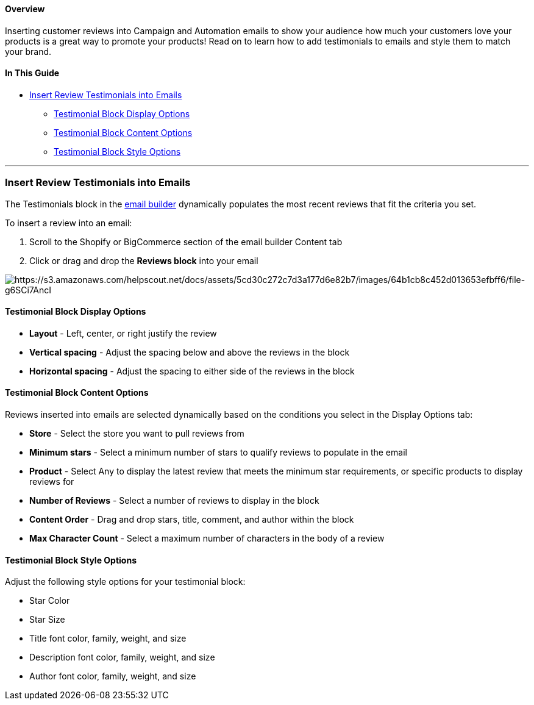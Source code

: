 ==== Overview

Inserting customer reviews into Campaign and Automation emails to show
your audience how much your customers love your products is a great way
to promote your products! Read on to learn how to add testimonials to
emails and style them to match your brand.

==== In This Guide

* link:#insert[Insert Review Testimonials into Emails]
** link:#display[Testimonial Block Display Options]
** link:#content[Testimonial Block Content Options]
** link:#style[Testimonial Block Style Options]

'''''

[[insert]]
=== Insert Review Testimonials into Emails

The Testimonials block in the
https://help.sendlane.com/article/499-sendlanes-new-email-builder[email
builder] dynamically populates the most recent reviews that fit the
criteria you set.

To insert a review into an email:

. Scroll to the Shopify or BigCommerce section of the email builder
Content tab
. Click or drag and drop the *Reviews block* into your email

image:https://s3.amazonaws.com/helpscout.net/docs/assets/5cd30c272c7d3a177d6e82b7/images/64b1cb8c452d013653efbff6/file-g6SCi7AncI.gif[https://s3.amazonaws.com/helpscout.net/docs/assets/5cd30c272c7d3a177d6e82b7/images/64b1cb8c452d013653efbff6/file-g6SCi7AncI]

[[display]]
==== Testimonial Block Display Options

* *Layout* - Left, center, or right justify the review
* *Vertical spacing* - Adjust the spacing below and above the reviews in
the block
* *Horizontal spacing* - Adjust the spacing to either side of the
reviews in the block

[[content]]
==== Testimonial Block Content Options

Reviews inserted into emails are selected dynamically based on the
conditions you select in the Display Options tab:

* *Store* - Select the store you want to pull reviews from
* *Minimum stars* - Select a minimum number of stars to qualify reviews
to populate in the email
* *Product* - Select Any to display the latest review that meets the
minimum star requirements, or specific products to display reviews for
* *Number of Reviews* - Select a number of reviews to display in the
block
* *Content Order* - Drag and drop stars, title, comment, and author
within the block
* *Max Character Count* - Select a maximum number of characters in the
body of a review

[[style]]
==== Testimonial Block Style Options

Adjust the following style options for your testimonial block:

* Star Color
* Star Size
* Title font color, family, weight, and size
* Description font color, family, weight, and size
* Author font color, family, weight, and size

